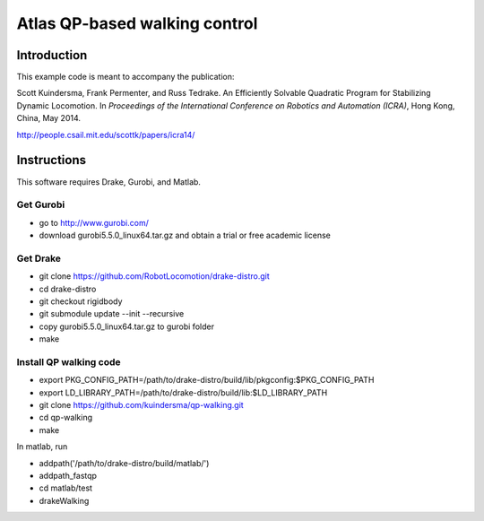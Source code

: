 *******************************
Atlas QP-based walking control
*******************************

Introduction
===============
This example code is meant to accompany the publication:

Scott Kuindersma, Frank Permenter, and Russ Tedrake. An Efficiently Solvable Quadratic Program for Stabilizing Dynamic Locomotion. In *Proceedings of the International Conference on Robotics and Automation (ICRA)*, Hong Kong, China, May 2014.

http://people.csail.mit.edu/scottk/papers/icra14/


Instructions
===============

This software requires Drake, Gurobi, and Matlab.

Get Gurobi
^^^^^^^^^^
- go to http://www.gurobi.com/
- download gurobi5.5.0_linux64.tar.gz and obtain a trial or free academic license

Get Drake
^^^^^^^^^
- git clone https://github.com/RobotLocomotion/drake-distro.git
- cd drake-distro
- git checkout rigidbody
- git submodule update --init --recursive
- copy gurobi5.5.0_linux64.tar.gz to gurobi folder
- make

Install QP walking code
^^^^^^^^^^^^^^^^^^^^^^^
- export PKG_CONFIG_PATH=/path/to/drake-distro/build/lib/pkgconfig:$PKG_CONFIG_PATH
- export LD_LIBRARY_PATH=/path/to/drake-distro/build/lib:$LD_LIBRARY_PATH
- git clone https://github.com/kuindersma/qp-walking.git
- cd qp-walking
- make

In matlab, run

- addpath('/path/to/drake-distro/build/matlab/')
- addpath_fastqp
- cd matlab/test
- drakeWalking